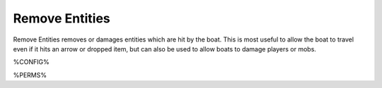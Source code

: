===============
Remove Entities
===============

Remove Entities removes or damages entities which are hit by the boat. This is most useful to allow the boat to travel even if it hits an arrow or dropped item, but can also be used to allow boats to damage players or mobs.

%CONFIG%

%PERMS%